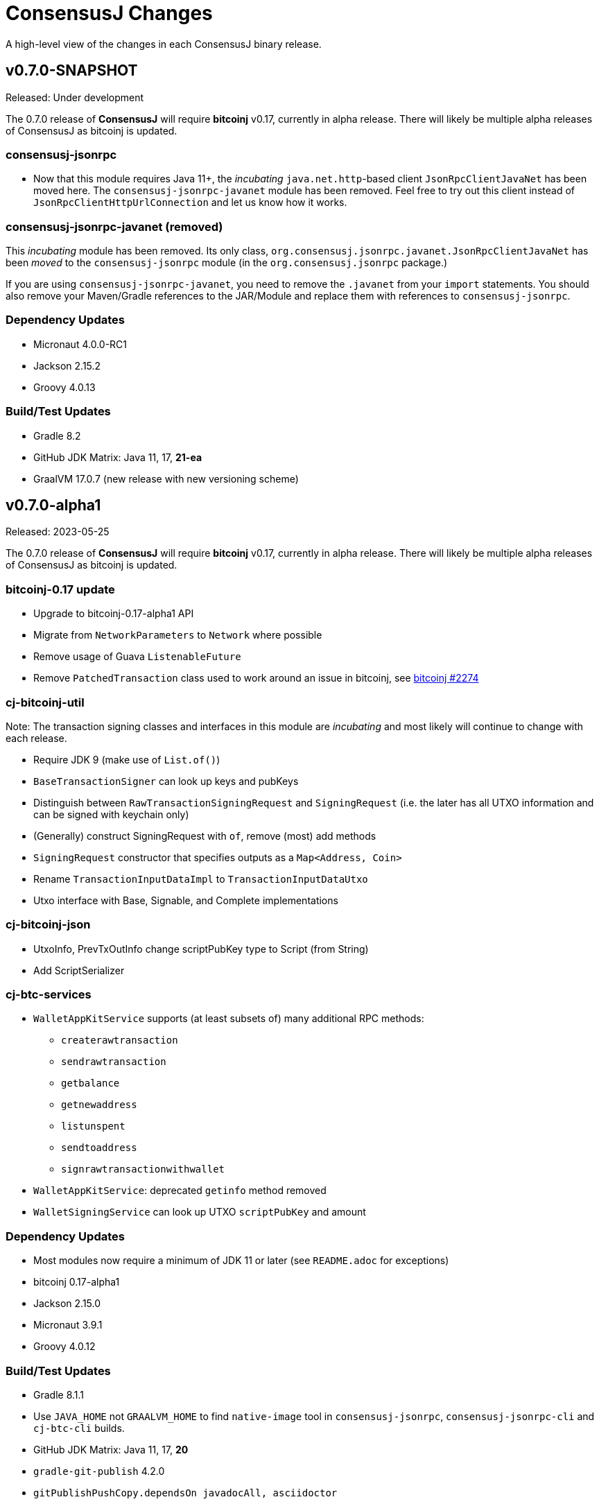 = ConsensusJ Changes
:homepage: https://github.com/ConensusJ/consensusj

A high-level view of the changes in each ConsensusJ binary release.

== v0.7.0-SNAPSHOT

Released: Under development

The 0.7.0 release of **ConsensusJ** will require **bitcoinj** v0.17, currently in alpha release. There will likely be multiple alpha releases of ConsensusJ as bitcoinj is updated.

=== consensusj-jsonrpc

* Now that this module requires Java 11+, the _incubating_ `java.net.http`-based client `JsonRpcClientJavaNet` has been moved here. The `consensusj-jsonrpc-javanet` module has been removed. Feel free to try out this client instead of `JsonRpcClientHttpUrlConnection` and let us know how it works.

=== consensusj-jsonrpc-javanet (removed)

This _incubating_ module has been removed. Its only class, `org.consensusj.jsonrpc.javanet.JsonRpcClientJavaNet` has been _moved_ to the `consensusj-jsonrpc` module (in the `org.consensusj.jsonrpc` package.)

If you are using `consensusj-jsonrpc-javanet`, you need to remove the `.javanet` from your `import` statements. You should also remove your Maven/Gradle references to the JAR/Module and replace them with references to `consensusj-jsonrpc`.


=== Dependency Updates

* Micronaut 4.0.0-RC1
* Jackson 2.15.2
* Groovy 4.0.13

=== Build/Test Updates

* Gradle 8.2
* GitHub JDK Matrix: Java 11, 17, **21-ea**
* GraalVM 17.0.7 (new release with new versioning scheme)

== v0.7.0-alpha1

Released: 2023-05-25

The 0.7.0 release of **ConsensusJ** will require **bitcoinj** v0.17, currently in alpha release. There will likely be multiple alpha releases of ConsensusJ as bitcoinj is updated.

=== bitcoinj-0.17 update

* Upgrade to bitcoinj-0.17-alpha1 API
* Migrate from `NetworkParameters` to `Network` where possible
* Remove usage of Guava `ListenableFuture`
* Remove `PatchedTransaction` class used to work around an issue in bitcoinj, see https://github.com/bitcoinj/bitcoinj/pull/2274[bitcoinj #2274]

=== cj-bitcoinj-util

Note: The transaction signing classes and interfaces in this module are _incubating_ and most likely will continue to change
with each release.

* Require JDK 9 (make use of `List.of()`)
* `BaseTransactionSigner` can look up keys and pubKeys
* Distinguish between `RawTransactionSigningRequest` and `SigningRequest` (i.e. the later has all UTXO information
and can be signed with keychain only)
* (Generally) construct SigningRequest with `of`, remove (most) add methods
* `SigningRequest` constructor that specifies outputs as a `Map<Address, Coin>`
* Rename `TransactionInputDataImpl` to `TransactionInputDataUtxo`
* Utxo interface with Base, Signable, and Complete implementations

=== cj-bitcoinj-json

* UtxoInfo, PrevTxOutInfo change scriptPubKey type to Script (from String)
* Add ScriptSerializer

=== cj-btc-services

* `WalletAppKitService` supports (at least subsets of) many additional RPC methods:
** `createrawtransaction`
** `sendrawtransaction`
** `getbalance`
** `getnewaddress`
** `listunspent`
** `sendtoaddress`
** `signrawtransactionwithwallet`
* `WalletAppKitService`: deprecated `getinfo` method removed
* `WalletSigningService` can look up UTXO `scriptPubKey` and amount

=== Dependency Updates

* Most modules now require a minimum of JDK 11 or later (see `README.adoc` for exceptions)
* bitcoinj 0.17-alpha1
* Jackson 2.15.0
* Micronaut 3.9.1
* Groovy 4.0.12

=== Build/Test Updates

* Gradle 8.1.1
* Use `JAVA_HOME` not `GRAALVM_HOME` to find `native-image` tool in `consensusj-jsonrpc`, `consensusj-jsonrpc-cli` and `cj-btc-cli` builds.
* GitHub JDK Matrix: Java 11, 17, **20**
* `gradle-git-publish` 4.2.0
* `gitPublishPushCopy.dependsOn javadocAll, asciidoctor`
* Publish source and Javadoc JARs

== v0.6.5

Released: 2023-04-04

This will likely be the last release using **bitcoinj** 0.16.x. `bitcoinj-0.17-alpha1` has https://bitcoinj.org/pre-release-notes[significant improvements], and we will begin using it on the `master` branch immediately after this release.

=== All modules

* Remove many deprecated classes and methods

=== Bug Fixes

* https://github.com/ConsensusJ/consensusj/pull/99[#99]: `BlockChainInfo`: fix case errors in `@JsonProperty` constructor annotations.

=== cj-btc-json

* https://github.com/ConsensusJ/consensusj/pull/100[#100]: Remove `ignoreUnknown` annotation on defined JSON POJOs

=== Dependency Updates

* bitcoinj 0.16.2
* Jackson 2.14.2
* RxJava 3.1.6
* Micronaut 3.8.8
* SLF4J 2.0.7
* Groovy 4.0.11

=== Build/Test Updates

* GitHub JDK Matrix: Java 11, 17, 19
* Gradle 7.6.1
* GraalVM 22.3.1
* Miscellaneous build improvements

== v0.6.4

Released: 2022-10-04

=== cj-btc-jsonrpc

* Improve `createwallet` support for Bitcoin Core v23 (descriptor wallets)
* Add support for using named wallet (not just `""`) in tests
* Add `unloadwallet` methods
* Add (incubating) BitcoinExtendedClient.withWallet() to clone a client with new wallet URL
* Add LoadWalletResult and UnloadWalletResult types
* RegTestFundingSource: Fix to make sure default wallet created is NOT a descriptor wallet
* Add Spock test CreateWalletSpec to create (and unload) wallets
* Add WalletTestUtil class for creating random wallet names
* Add "incubating" constructors that don't require a `NetworkParameters`
* `BitcoinCient`: Add overloaded `listUnspent` that takes a single address for filter
* `BitcoinCient`: use `new Context` not `getOrCreate` in `threadFactory`

* `BitcoinExtendedClient`: Add no-args constructor that reads `bitcoin.conf` for connection info
* Deprecate `BitcoinCLIClient.groovy`,
* `BlockchainSyncing` migrate from Groovy `trait` to Java `interface`
* `BlockchainDotInfoSyncing`, `BlockCypherSyncing` migrate from `trait` to `interface`
* Add `BitcoinClientAccessor.java` (replaces BitcoinClientDelegate.groovy)
* ADD `FundingSourceAccessor.java` (replaces FundingSourceDelegate.groovy)

=== cj-btc-jsonrpc-gvy

* Deprecate BitcoinClientDelegate.groovy, add Java replacement
* Deprecate FundingSourceDelegate.groovy, add Java replacement
* Deprecate Loggable
* Convert BTCTestSupport to a @CompileStatic interface (maybe move to Java later)
* Use @Delegate annotation directly in BaseRegTestSpec, BaseMainNetTestSpec
* Move `consolidateCoins` to `BaseRegTestSpec`
* Use built-in @Slf4j annotation where needed

=== cj-btc-jsonrpc-integ-test

* Use named wallet (`consensusj-regtest-wallet`) for RegTest mining and test funding

=== Dependency Updates

* Jackson 2.13.4
* Micronaut 3.7.1
* Groovy 4.0.5
* SLF4J 2.0.3

=== Build/Test Updates

* Spock 2.3-groovy-4.0
* GraalVM 22.2

== v0.6.3

Released: 2022-09-11

=== cj-btc-json

* Breaking: Use `java.time.Instant` for UNIX epoch timestamps

=== consensusj-jsonrpc

* Deprecate `AsyncSupport.failedFuture()` in favor of JDK 9 `CompletableFuture.failedFuture()`.

== v0.6.2

Released: 2022-09-01

=== cj-btc-json

* add `BitcoinTransactionInfo` for `listtransactions`
* `WalletTransactionInfo`: add `decoded` property (RawTransactionInfo)
* `RawTransactionInfo`: create inner POJO for `scriptPubKey` property
* `CoinDeserializer` allow reading from `String`
* `ZMQNotification`: migrate to record-like accessors, deprecate getters. (In the future we may do this for all "POJOs" in this module)

=== cj-btc-jsonrpc

* `BitcoinClient`: add `listTransactions()`
* `BitcoinClient`: deprecate `getNetParams()`
* `BitcoinClient`: create overload of `getTransaction` with additional nullable parameters

=== cj-btc-jsonrpc-integ-test

* Add `WalletAppKitRegTest` a pure-Java RegTest-based integration test.

=== Dependency updates

* Continue to depend on **bitcoinj** 0.16.1 but decrease usage of `org.bitcoinj.core.Context` to prepare for breaking changes in **bitcoinj** 0.17.
* SLF4J 2.0.0

=== Build/Test

* Upgrade to Gradle 7.5.1
* Add `-peerbloomfilters` option to `test-run-regtest.sh`

== v0.6.1

Released: 2022-07-26

=== Java Version consistency and upgrades

* Fixed a build issue causing `cj-btc-jsonrpc-gvy` to have Java 17 bytecode.
* Java 9 is now the default target API & bytecode for most JARs
* The following modules are still Java 8:
** `cj-bitcoinj-dsl-gvy` (**bitcoinj** Groovy DSL)
** `cj-bitcoinj-util` (**bitcoinj** add-on Utilities)
* The following modules require Java 11:
** `consensusj-jsonrpc-javanet` (uses Java 11's `java.net.http`)
* The following modules require Java 17:
** `cj-bitcoinj-dsl-js` (Uses _unbundled_ Nashorn Javascript support)
** `cj-btc-services` (Intended for server-side usage)
** CLI tools/libraries
** Server daemons


=== Build

* `options.release` is used to enforce usage of correct Java API versions in each module.

== v0.6.0

Released: 2022-07-25

=== Java Version upgrades

* JSON-RPC clients: Java 9
* JSON-RPC servers: Java 17
* CLI modules: Java 17

For details see https://github.com/ConsensusJ/consensusj#consensusj-modules[ConsensusJ Modules] in the README.

=== Java Automatic Module Name Support

* All libraries now have `Automatic-Module-Name` set in their JARs.
* Some packages were moved to (mostly) conform to the guideline of root package and module name being the same. Notably:
** `org.consensusj.bitcoin.rpc` -> `org.consensusj.bitcoin.jsonrpc`
** `org.consensusj.bitcoin.test` -> `org.consensusj.bitcoin.jsonrpc.test`
** `org.consensusj.bitcoin.rpc.groovy` -> `org.consensusj.bitcoin.jsonrpc.groovy`
** `org.consensusj.bitcoin.rpcserver` -> `org.consensusj.bitcoin.rpc.json.rpc`

=== Server-side JSON-RPC methods now return CompletableFuture

* `org.consensusj.jsonrpc.JsonRpcService.call(JsonRpcRequest)` now returns `CompletableFuture<JsonRpcResponse<RSLT>>`. This means all server implementations derived from this method were also updated.
* Corresponding changes in `consensusj-jsonrpc-daemon`, `cj-btc-json`, `cj-btc-services`, `cj-btc-daemon`.

=== consensusj-jsonrpc-cli

* Support parsing command-line arguments that are JSON strings.

=== consensusj-jsonrpc-daemon

* Add `help` command.

=== cj-btc-json

* add `help` and `stop` commands to `BitcoinJsonRpc`

=== cj-btc-services

* add `help` and `stop` commands to `WalletAppKitService`.
* JSON-RPC methods defined in `BitcoinJsonRpc` now return `CompletableFuture` (even though `WalletAppKitService` methods still operate synchronously.)

=== cj-btc-daemon

* Add GraalVM support
* Add `help` and `stop` commands

=== cj-bitcoinj-util

* Continued development of transaction signer stuff classes (incubating)
* Updated BIP43 support (incubating)

=== Removed cj-eth-jsonrpc-groovy, cj-nmc-jsonrpc-groovy

* These modules were experimental, unused (to my knowledge) and are easily constructed from the Java version with `implements DynamicRpcMethodFallback`.

=== Dependency Updates

* Jackson 2.13.3
* RxJava 3.1.5
* Reactive Streams 1.0.4
* Micronaut 3.4.4
* Groovy 4.0.4

=== Build/Test Updates

* GraalVM 22.1.0
* Gradle 7.5
* Spock 2.2-M3-groovy-4.0

=== Contributors

https://github.com/theborakompanioni[@theborakompanioni] - https://github.com/ConsensusJ/consensusj/pull/82[PR #82]: Fix README links.

== v0.5.14

Released: 2022-03-12

=== cj-bitcoinj-util

* Add `HDKeychainSigner`, `BipStandardDeterministicKeychain`, tests.

** `SigningRequest` is essentially an immutable, unsigned transaction
** `HDKeychainSigner` is an HD keychain that can sign a `SigningRequest`
** `BipStandardDeterministicKeyChain` is an HD keychain that supports BIP 44, BIP 84, etc.
** `KeychainRoundTripStepwiseSpec` is a functional test that tests all the above

=== cj-bitcoinj-dsl-groovy

* Add ECKey.fromWIF() as a Groovy extension

=== cj-btc-jsonrpc

* Add BitCore/Omni `getAddressUtxos()`/`getaddressutxos` method (requires address indexing)

=== cj-btc-json

* Add BitCore/Omni `AddressUtxoResult` and `AddressUtxoInfo` POJOs
* AddressDeserializer: Include the invalid address in InvalidFormatException message
* RpcClientModule: add constructor with strictAddressParsing boolean

=== Dependency Updates

* bitcoinj 0.16.1
* Jackson 2.13.1
* RxJava 3.1.3
* Micronaut 3.3.4
* Groovy 3.0.10
* SLF4J 1.7.36

=== Build/Test Updates

* Gradle 7.4.1

== v0.5.13

Released: 2021-11-16

=== consensusj-jsonrpc

* Reduce (default) logging of RPC status errors to "debug" level (these errors should be logged
  or handled at the higher-level and for some use cases are very common)

=== consensusj-jsonrpc-cli

* Use TextNode.asText() to properly process JSON strings (improves format of output for `help` and other commands that return a JSON string)

=== cj-btc-json

* Add BitCore/Omni `AddressBalanceInfo` and `AddressRequest` POJOs
* Add `MethodHelpEntry` POJO
* Deprecate `org.consensusj.bitcoin.rpc.bitcoind.AppDirectory` (use `org.bitcoinj.utils.AppDataDirectory` instead

=== cj-btc-jsonrpc

* Add BitCore/Omni `getbalanceinfo` method (requires address indexing)
* Add isAddressIndexEnabled method
* Add methods for parsing `help` results

=== Dependency Updates

* bitcoinj 0.16

== v0.5.12

Released: 2021-11-11

=== Overview

This release allows https://github.com/ConsensusJ/btcproxy[btcproxy] to use `org.consensusj.bitcoin.rx.jsonrpc.RxBitcoinClient` instead of its own implementation.

=== consensusj-analytics

* Fix incorrect usage of JDK 9+ APIs
* Use `Publisher` (rather than `Observable`) for result of `richListUpdates`

=== consensusj-rx-jsonrpc

* Add `RxJsonRpcClient::defer` method for making deferred calls to `CompletableFuture` async methods

=== consensusj-rx-zeromq

* Rename `ZmqTopicPublisher` to `RxZmqContext` (a context has multiple publishers)
* Rename `ZmqFlowable` to `ZMsgSocketFlowable`

=== cj-btc-json

* Rename `ChainTip::getActiveChainTip` method to `ChainTip::findActiveChainTip`
* Add `ChainTip::findActiveChainTipOrElseThrow` method
* Add `ChainTip::ofActive` for constructing from active height and hash

=== cj-btc-rx-jsonrpc

* `RxBitcoinClient`: extend `BitcoinExtendedClient`
* `RxBitcoinClient`: add constructor that takes `SSLSocketFactory`
* `RxBitcoinClient`: Pull up methods from `RxBitcoinZmqService`
* `RxBitcoinZmq*Service` constructors now take `RxBitcoinClient`
* Replace usage of RxJava 3 internal class (`ObservableInterval`)
* Improved propagation of errors and completions to clients
* Add TxOutSetService (contains `Publisher` for `TxOutSetInfo`)

=== Build/Test Updates

* Require JDK 11+ for build (JDK 17+ for `cj-bitcoinj-dsl-js`)
* Gradle 7.3

== v0.5.11

Released: 2021-11-04

=== consensusj-jsonrpc

* `RpcClient` renamed to `JsonRpcClientHttpUrlConnection`
* Removed deprecated `DynamicRPCMethodSupport` interface (replacement is `JsonRpcClient`)
* Use `java.util.Base64` for JSON-RPC auth encoding (requires Android 8.0 or later)

=== New module: consensusj-jsonrpc-javanet (incubating)

* uses `java.net.http.HttpClient`
* Currently implements synchronous `AbstractRpcClient` API
* Incubating (e.g. mostly untested)

=== consensusj-jsonrpc-cli

* Add `Automatic-Module-Name` header to the JAR.

=== consensusj-analytics

* Make JAR compatible with JDK 8 (was JDK 11)

=== cj-btc-json

* Add `ChainTip::getActiveChainTip` method

=== cj-btc-rx-jsonrpc

* Fix hardcoded `MainNetParams` in `RxBitcoinZmqBinaryService`

=== Dependency Updates

* bitcoinj 0.16-rc1

=== Build/Test Updates

* Update GitLab CI to use `openjdk-17-jdk`
* Remove TravisCI build


== v0.5.10

Released: 2021-11-01

=== Breaking Changes

* `org.consensusj.bitcoin.json` and `org.consensusj.bitcoin.jsonrpc` are now automatic modules
* Remaining `com.msgilligan` packages are now in `org.consensusj`
* Rx-related refactoring: `cj-btc-zeromq` -> `consensusj-rx-jsonrpc` and `cj-btc-rx-jsonrpc`

=== New JAR: cj-btc-rx-jsonrpc (was cj-btc-zeromq)

* `cj-btc-zeromq` renamed to  `cj-btc-rx-jsonrpc`
* `RxJsonRpcClient` moved to `consensusj-rx-jsonrpc`/`org.consensusj.rx.jsonrpc.RxJsonRpcClient`
* Package `org.consensusj.bitcoin.rx.jsonrpc`: Reactive Bitcoin JSON-RPC client
** `RxBitcoinClient` class (replaces `RxBitcoinJsonRpcClient` interface) (TODO: should also be interface?)
** `RxJsonChainTipClient`
** `ChainTipService` interface
** `PollingChainTipService`
** `PollingChainTipServiceImpl`
* Package `org.consensusj.bitcoin.rx.zeromq`: Reactive ZeroMQ Bitcoin message handling
** Refactored classes from `org.consensusj.bitcoin.zeromq`

=== New JAR: consensusj-rx-jsonrpc

* Contains `RxJsonRpcClient`, so it can be available with fewer transitive dependencies.

=== cj-bitcoinj-dsl-js

* Now uses standalone Nashorn
* `ScriptRunner` and `Demo` can now run Javascript from a file
* Requires JDK 17

=== Dependency Updates

* bitcoinj 0.16-beta2
* No longer depend directly on Guava, use transitive dependency from bitcoinj
* JavaMoney API 1.1 (non-backport, modular version)
* JavaMoney Moneta 1.4.2 (non-backport, modular version)
* Jackson 2.13.0
* Jakarta Inject API 2.0.1
* Jakarta Annotation API 2.0.0 (in `cj-btc-services`, upgraded from `javax.annotation-api`)
* RxJava 3.1.2
* Groovy 3.0.9
* Micronaut 3.1.1


=== Build/Test Updates

* Gradle 7.2
* Asciidoctor Gradle Plugin 3.3.2
* 'GitHub Actions: Use **Temurin** (JDK 11 & 17)
* 'GitHub Actions: Use **GraalVM** 21.3.0 (JDK 11 & 17)
* 'GitHub Actions: Upgrade to `setup-java@v2.2.0` action
* 'GitHub Actions: Upgrade to `setup-graalvm@4.0` action
* Use Omni Core 0.11.0 in RegTest CI

== v0.5.9

Released: 2021-08-03

=== JSON-RPC

* Add support in RpcClient and subclasses for adding to or replacing the default (Java) trust
store used for validating certificates on JSON-RP servers. Support is added via new constructors that take an SSLSocketFactory. See the public static methods on the class `CompositeTrustManager` that can be used to create
SSLSocketFactories (factory factories cough.)

=== jsonrpc tool (consensusj-jsonrpc-cli)

* Add support for additional/alternative trust stores with the `--add-truststore <keystore>` and `--alt-truststore <keystore>` command-line options.


=== Dependency Updates

* RxJava 3.0.13
* Jackson 2.12.4
* SLF4J 1.7.32
* Micronaut 2.5.11

=== Build/Test Updates

* Fix, re-enable, and improve `WalletSendSpec` integration test
* Spock 2.0-groovy-3.0 (released version)

== v0.5.8

Released: 2021.05.11

=== JSON-RPC

* Change default path for clients and servers from `/jsonrpc` to `/` (to match `bitcoind` and to be compatible with the `bitcoin-cli` command-line tool)

=== Dependency Updates

* bitcoinj 0.5.10
* RxJava 3.0.12
* Micronaut 2.5.1
* Groovy 3.0.8

=== Build/Test Updates

* Update RegTest to use Omni Core 0.10.0 (Bitcoin Core 20.x)
* Gradle 7.0.1
* Publish JARs to Gitlab using `maven-publish` plugin
* Remove Bintray plugin
* Remove `maven’ plugin, use ‘maven-publish’ only
* Update GraalVM build to GraalVM 21.1.0.r11
* Upgrade to Asciidoctor 3.2.0 plugin
* Update javadoc Jackson links to 2.12
* Temporarily remove Javadoc JDK links (and mark with TODO)

== v0.5.7

Released: 2021.03.16

=== cj-btc-json (Bitcoin JSON types)

* Make `AddressInfo` `labels` property a `List<Object>` so it can accept both the Bitcoin Core 0.19 (`List<Label>`) and 0.20 formats (`List<String>`).

=== cj-btc-jsonrpc

* Add RegTest support for Bitcoin Core 0.21 by creating default wallet (`""`) if it doesn't exist.
* Add basic `listWallets()` and `createWallet()` RPC methods.

=== cj-btc-zeromq

* Fix issues when connecting to an uninitialized or syncing `bitcoind`
** Find `"active"` ChainTip, not 0th ChainTip
** Call `waitForServer(120)` when connecting
* Better handling/logging of `onError` in a few places

=== consensusj-json-rpc-daemon cj-btc-daemon

* Remove last usages of `javax.inject.Singleton` by temporarily disabling incremental annotation processing.  (We can re-enable when Micronaut 2.4.1 is released.)

== v0.5.6

Released: 2021.03.10

=== Upgrade a few more modules to JDK 11

* `consensusj-jsonrpc-daemon`
* `cj-btc-daemon` (also renamed from `cj-btc-daemon-mn`)
* `cj-btc-services`
* CLI tools

=== Remove Deprecated Server App Modules

* Remove `bitcoinj-daemon' (SpringBoot-based Bitcoin JSON-RPC Server)
* Remove `bitcoinj-peerserver' (SpringBoot-based Bitcoin JSON-RPC Server & WebSocket/STOMP server)
* Remove `bitcoinj-proxy` (Ratpack-based Bitcoin JSON-RPC Proxy)
* Remove `cj-nmc-daemon` (Ratpack-based Namecoin JSON-RPC Server)

=== Bitcoin JSON-RPC

* Use `ThreadPool` for `.provideAsync`
* Upgrade to JSON-RPC 2.0 (send `"2.0"` in requests)
* Update `listUnspent` and `UnspentOutput`
* Remove some deprecated and obsolete methods
* Refactor and make `RegTestFundingSource` much more robust

=== CLI tools

* Are now JDK11-based

=== jsonrpc tool (consensusj-jsonrpc-cli)

* default to using `jsonrpc` version 2.0
* -V1 option for using `jsonrpc` version 1.0
* finish implementing `-response` option
* print error message and "usage" when unrecognized command-line option(s) are given

=== Rx/ZeroMQ modules

* Refactoring and improvements for (Micronaut-based) `btcproxyd` (separate repo)

=== Dependency Updates

* Jackson 2.12.2
* javax.inject to jakarta-inject 2.0.0
* Micronaut 2.4.0

== v0.5.5

Released: 2021.02.26

=== Artifact Renames

* bitcoinj-json      -> cj-btc-json
* bitcoinj-rpcclient -> cj-btc-jsonrpc-integ-test
* bitcoinj-dsl       -> cj-bitcoinj-dsl-gvy
* bitcoinj-spock     -> cj-bitcoinj-spock
* bitcoinj-dsljs     —> cj-bitcoinj-dsl-js

=== Reactive (RxJava) bitcoinj and Bitcoin ZeroMQ support (Experimental)

* New `cj-btc-rx` module with RxJava interfaces for receiving Block and Transaction updates
* New `cj-btc-zeromq` module for receiving Block and Transaction updates via ZeroMQ
* New `cj-btc-rx-peergroup` module for receiving Transactions (not Blocks currently) via RxJava
* New `cj-bitcoinj-util` module with utility to compute block height from raw Block data
* New `consensusj-rx-zeromq` module with generic RxJava ZeroMQ PubSub client

=== New consensusj-analytics module

* Support for dynamic rich list generation (used by **OmniJ**)

=== Json-RPC CLI tools

* New `JsonRpcClient` interface
* Deprecate `DynamicRpcMethodSupport` (use `JsonRpcClient` instead)
* Output is now in JSON format
* miscellaneous improvements

=== Bitcoin JSON-RPC

* Add `gettxoutsetinfo` RPC (`BitcoinClient::getTxOutSetInfo`) and `TxOutSetInfo` type

=== bitcoinj-json

* `AddressDeserializer` and `AddressKeyDeserializer` have no-arg constructors that will allow deserialization for multiple networks (eg. mainnet, testnet, etc)

=== Bitcoin RegTest Functional Testing

* Make RegTests compatible with Bitcoin Core 0.20.1
* some `WalletSendSpec` fixes for bitcoinj testing but also `@Ignore` `WalletSendSpec` (for now)

=== Dependency Updates

* bitcoinj 0.15.9
* Jackson 2.12.1
* RxJava 3.0.10
* Micronaut 2.3.1
* Groovy 3.0.7

=== Build

* Official build now uses JDK 11 - 'GitHub Actions and Travis CI updated accordingly
* TravisCI -- add `build` target (which was surprisingly missing)
* Add `buildDeprecatedModules` in `settings.gradle`, set to `"true"` for now (see https://github.com/ConsensusJ/consensusj/issues/69[Issue 69])
* Asciidoclet is temporarily disabled (sadly)
* Gradle 6.8.2
* Update Micronaut daemon build scripts to latest Micronaut Gradle Plugin, etc.
* Add 'GitHub Actions "Gradle Build": `gradle.yml`
* Add 'GitHub Actions "GraalVM Build": `graalvm.yml`
* Add 'GitHub Actions "Bitcoin Core RegTest": `regtest.yml`
* Only build `cj-bitcoinj-dsl-js` if JDK < 15
* Spock 2.0-M4-groovy-3.0

== v0.5.4

Released: 2020.07.03

=== All Modules

* Built with JDK 9, otherwise the same as v0.5.3.


== v0.5.3

Released: 2020.07.03

=== Known Issues

* Built with JDK 8, does not include all modules, v0.5.4 is recommended.

=== cj-btc-jsonrpc

* Deprecate `sendRawTransaction(Transaction tx, Boolean allowHighFees)`
* Replace with `sendRawTransaction(Transaction tx, Coin maxFeeRate)`
(available in Bitcoin Core 0.19 and later)
* Create temporary `checkForLegacyBitcoinCore()` method in RegTestFundingSource
* Remove deprecated `generate()` methods in `BitcoinExtendedClient`
* Related and semi-related code cleanup in `BitcoinClient`, `BitcoinExtendedClient`,
and `BitcoinExtendedClientSpec`

=== cj-btc-services

* Add `getnetworkinfo()` implementation

=== cj-btc-daemon-mn

* Add proof-of-concept, partial Bitcoin Core REST API at "/rest" path.

=== bitcoinj-json

* Deprecate `getinfo` method in `BitcoinJsonRpc` (server-side definition)
* Add `getnetworkinfo` method in `BitcoinJsonRpc`
* 

=== bitcoinj-rpcclient

* Test updates for `sendRawTransaction(Transaction tx, Coin maxFeeRate)`
* Disable P2P-mode rpc.tx RegTests for now (due to intermittent Travis failures)
* Miscellaneous test improvements
* Restore to correct operation some `@Ignored` tests

== v0.5.2

Released: 2020.06.30

=== cj-btc-jsonrpc

* Deprecate `signRawTransaction()`
* Add `signRawTransactionWithWallet()` to replace `signRawTransaction()`

=== bitcoinj-json

* Add missing `@JsonCreator` to `GetBlockInfo.Sha256HashList`

=== All Modules

* Gradle build `test { useJUnitPlatform() }` set in multiple places to re-enable Spock 2.0 tests

== v0.5.1

Released: 2020.06.28

=== bitcoinj-json

* Add more (partially implemented) Blockchain RPCs to `BitcoinJsonRpc` interface
** `getbestblockhash`
** `getblock`
** `getblockhash`
** `getblockheader`
** `getblockchaininfo`

=== cj-btc-cli

* Upgrade to Java 9
* Code cleanup
* Implement `ToolProvider` interface
* Inherit improved default parameter parsing from `consensusj-jsonrpc-cli`
* Fix and improve Graal native-image build of `cj-bitcoin-cli`

=== cj-btc-daemon

* More (partially implemented) Blockchain RPCs via `WalletAppKitService` (see cj-btc-services, bitcoinj-json)
* Improve Json RPC error handling
* Fix native-image support
* Upgrade to Micronaut 1.3.6

=== cj-btc-jsonrpc

* Add `generateToAddress` RPC (Added in Bitcoin Core 0.13.0)
* Deprecated `generate` RPC (Deprecated in Bitcoin Core 0.18.0)
* Remove `BitcoinClient.generateBlock()` and `BitcoinClient.generateBlocks()` RPC methods (unused by OmniJ)
* Add `BitcoinExtendedClient.generateBlocks()` to help OmniJ transition to `generateToAddress`
* Properly handle slightly different "Connection refused" message returned by newer JVMs while waiting for server
* Fix and improve Graal native-image build of MathTool sample

=== cj-btc-services

* Partially implement some Blockchain RPCs in `WalletAppKitService`
** `getbestblockhash`
** `getblock`
** `getblockhash`
** `getblockheader`
** `getblockchaininfo`

=== consensusj-currency

* Upgrade to Moneta BP 1.4

=== consensusj-exchange

* BaseXChangeExchangeRateProvider is now concrete and use of `DynamicXChangeRateProvider` is highly discourage (both are still deprecated)
* Implement Reactive exchange client using RxJava
* RxJava 3.0.4
* Upgrade to XChange 4.4.2
* Upgrade to Moneta BP 1.4

=== consensusj-jsonrpc

* `AbstractRpcClient` set `FAIL_ON_UNKNOWN_PROPERTIES` to `false` by default

=== consensusj-jsonrpc-cli

* Improved Parsing/conversion of params (works well enough for many commands)
* Upgrade to Java 9
* Is now a Java Module
* Code cleanup
* Implement `ToolProvider` interface
* Fix and improve Graal native-image build of `jsonrpc` tool.

=== consensusj-jsonrpc-daemon

* Improve native-image support
* Upgrade to Micronaut 1.3.6

=== All Modules

* Gradle build improvements
** Use `java-library` plugin for most modules (and `api` dependencies)
** Get Graal native-image builds working again
** CI configuration improvements
** Fix Bitcoin Core regTest integration tests
** Run regTest integration tests on TravisCI
* Update to bitcoinj 0.15.7
** (Guava to 28.2-android)
* Update to Jackson 2.10.3
* Update to Gradle 6.5
* Update to JUnit 4.13
* Update to Groovy 3.0.4
* Update to Spock 2.0-M3-groovy-3.0
* Update to Gradle git-publish plugin 2.1.3

=== Known Issue

* The three Spring Boot based projects: `bitcoinj-daemon`, `bitcoinj-peerserver`, and `cj-nmc-daemon` were not pushed to Bintray as part of the release process due to a Gradle plugin configuration issue.


== v0.5.0

Released: 2020.03.06

=== cj-btc-jsonrpc

* Change `RPCPORT_REGTEST` to `18443` to reflect change *Bitcoin Core* 0.16.0 and later

=== consensusj-currency

* New artifact: currency classes that were previously in bitcoinj-money
* Automatic Module Name `org.consensusj.currency` for Java Platform Module System
* Classes are now in `org.consensusj.currency` package
* Upgrade to JavaMoney moneta-bp 1.3

=== consensusj-exchange

* New artifact: exchange classes that were previously in bitcoinj-money
* Automatic Module Name `org.consensusj.exchange` for Java Platform Module System
* Classes are now in `org.consensusj.exchange` package
* Upgrade to JavaMoney moneta-bp 1.3
* Upgrade to XChange 4.4.1
* Remove deprecated `BaseXChangeExchangeRateProvider` subclasses (in favor of `DynamicXChangeRateProvider`)
* `DynamicXChangeRateProvider` now handles exchange-specific currency codes (e.g. `XBT`)

=== bitcoinj-money

* Refactored into consensusj-currency and consensusj-exchange

=== bitcoinj-proxy

* Upgrade Ratpack to 1.7.6

=== All Modules

* Set Gradle flags for reproducible JAR builds
* Update to bitcoinj 0.15.6
* Update to SLF4J 1.7.30 (has `Automatic-Module-Name` in `MANIFEST.MF`)
* Update to Groovy 2.5.9
* Other build improvements

== v0.4.0

Released: 2019.03.26

*bitcoinj* 0.15.1 and JDK 8+ everywhere!

=== Breaking Changes

Release 0.4.0 upgrades to https://bitcoinj.org[*bitcoinj*] 0.15.1 for all modules with *bitcoinj* dependencies. *bitcoinj* 0.15.x adds support for Segregated Witness and contains https://bitcoinj.org/release-notes#version-015[breaking changes].

Release 0.4.0 is also the first release where all modules requires JDK 8 or later.

Some classes and modules have moved to different Java packages.

=== consensusj-decentralized-id

*New, experimental module:* https://w3c-ccg.github.io/did-spec/[Decentralized Identifiers (DIDs)], and specifically https://w3c-ccg.github.io/didm-btcr/[BTCR DID Method] support.

=== consensusj-jsonrpc

* Add proof-of-concept (https://www.graalvm.org[GraalVM]/SubstrateVM-compatible) JSON-RPC Server (Service Layer) support

=== consensusj-jsonrpc-cli

*New module:* a general-purpose (no Bitcoin or cryptocurrency dependencies or specialization) JSON-RPC command-line client with request and response logging. Can be compiled to a native command-line tool using the GraalVM https://www.graalvm.org/docs/reference-manual/aot-compilation/[native-image] tool.

=== consensusj-jsonrpc-daemon

*New module:* https://micronaut.io[Micronaut]-based (and GraalVM/SubstrateVM-compatible) JSON-RPC sample ("echo") server.

=== cj-btc-daemon-mn

*New module:* https://micronaut.io[Micronaut]-based proof-of-concept Bitcoin JSON-RPC server. This will probably replace the Spring-based `bitcoinj-daemon` going forward because it is faster and smaller. It also offers the possibility of GraalVM native-compilation if we can massage **bitcoinj** itself to work when statically compiled.

=== cj-btc-services (was bitcoinj-server)

* Add `WalletAppKitService` (see https://github.com/ConsensusJ/consensusj/issues/42[Issue #42])
* Remove Spring dependency
* Move `Peer*Service` to `PeerStompService` to `bitcoinj-peerserver` module (since it needs Spring to compile)

=== bitcoinj-money

* Upgrade to XChange 4.3.12
* Add integration test for CoinbasePro Exchange
* Deprecate Bitfinex, Coinbase, and ItBit exchange providers in favor of `DynamicXChangeRateProvider`
* Add convenience constructors to `DynamicXChangeRateProvider` and `BaseXChangeExchangeRateProvider`


=== bitcoinj-deamon

* Use `WalletAppKitService` instead of `PeerGroupService` (see https://github.com/ConsensusJ/consensusj/issues/42[Issue #42])

=== cj-nmc-deamon

* Use `WalletAppKitService` instead of `PeerGroupService` (see https://github.com/ConsensusJ/consensusj/issues/42[Issue #42])

=== All Modules

* All modules now require JDK8 or later.
* Update to bitcoinj 0.15.1
* Update to SLF4J 1.7.26
* Update to Jackson 2.9.8
* Update to Groovy 2.5.6
* Update to Spock 1.3

== v0.3.1

Released: 2018.10.24

=== cj-btc-jsonrpc

* Add getters for `stdTxFee`, `stdRelayTxFee`, `defaultMaxConf` to `BitcoinExtendedClient`

=== cj-btc-jsonrpc-gvy

* Remove `stdTxFee`, `stdRelayTxFee`, `defaultMaxConf` from `BTCTestSupport` trait (now uses the getters in `BitcoinExtendedClient` via `BitcoinClientDelegate`)


=== All Modules

* Use Gradle java-library plugin to build Java libraries (but not yet for Groovy libraries)
* Update to Groovy 2.5.3
* Update to Gradle 4.10.2
* Update to Spock 1.2
* Update to Jackson 2.9.6
* Update to Spring Boot 2.0.4
* Added GitLab CI build support

== v0.3.0

Released: 2018.07.31

=== Breaking Changes

* All classes with `RPC` in name now use `Rpc`
* Low-level RPC send method is now `sendRequestForResponse()`
* `JsonRpcResponse` is now immutable
* Make order of constructor args consistent in JsonRpcRequest
* Rename Dynamic RPC Methods support classes
** `UntypedRPCClient` -> `DynamicRpcMethodSupport`
** `DynamicRPCFallback` -> `DynamicRpcMethodFallback`

=== bitcoinj-json

* use `long` for `nonce` in `BlockInfo` (fixes https://github.com/ConsensusJ/consensusj/issues/44[#44])

=== *bitcoinj-money*

* Switch back to `org.javamoney:moneta-bp` ("backport version") for Android support

=== *bitcoinj-peerserver*

* Upgrade AngularJS, Bootstrap, etc. to latest WebJars

=== cj-btc-cli

* module/filename changed from `bitcoinj-cli`
* Fixes for JSON-RPC parameter type on `generate`/`setgenerate` and `getblockhash`

=== cj-btc-jsonrpc

* module/filename changed from `cjbtc-jsonrpc`

=== cj-btc-jsonrpc-gvy

* module/filename changed from `cjbtc-jsonrpc-gvy`
* Now requires Java 8

=== New Modules

cj-btc-cli-kt::
 * Experimental Kotlin version of `cj-btc-cli`

cj-eth-jsonrpc::
 * Proof-of-concept Ethereum JSON-RPC client

cj-eth-jsonrpc-gvy::
 * Groovy (Dynamic RPC methods) Ethereum JSON-RPC client

cj-nmc-daemon::
 * New Namecoin daemon module created by Jeremy Rand
 * Currently a work-in-progress

cj-nmc-jsonrpc::
 * Proof-of-concept Namecoin JSON-RPC client

cj-nmc-jsonrpc-gvy::
 * Groovy (Dynamic RPC methods) Namecoin JSON-RPC client

=== All Modules

* Fixes for RegTest integration tests
* Namecoin classes moved to `org.consensusj.namecoin`
* Ethereum classes moved to `org.consensusj.ethereum`
* Upgrade Groovy to 2.5.1
* Upgrade to Spring Boot 2.0.3
* Upgrade to Gradle 4.9
* Upgrade Bintray plugin to 1.8.4
* Upgrade to Asciidoclet 1.5.6 (release version)

== v0.2.9

Released: 2018.07.10

=== New Modules

These new modules were all extracted from the existing `bitcoinj-rpcclient` module.

consensusj-jsonrpc::
 * Java JSON-RPC client with no bitcoinj dependency
 * `Automatic-Module-Name: org.consensusj.jsonrpc`

consensusj-jsonrpc-gvy::
 * Groovy-enhanced JSON-RPC client with dynamic method support
 * `Automatic-Module-Name: org.consensusj.jsonrpc.groovy`

cjbtc-jsonrpc::
 * Java Bitcoin JSON-RPC client
 * Needs more refactoring before it can get an Automatic-Module-Name

cjbtc-jsonrpc-gvy::
 * Groovy-enhanced Bitcoin JSON-RPC with dynamic method support and integration test support classes
 * Needs more refactoring before it can get an Automatic-Module-Name

=== bitcoinj-rpcclient

* Most code factored out into new modules
* Still contains Ethereum and Namecoin JSON-RPC clients (but those will be factored into new modules in a future release)
* Still contains Bitcoin integration tests

=== bitcoinj-cli

* Removed all Groovy code from compile source set (but not test) and removed Groovy transitive dependency.


=== *All submodules*

* Upgrade to Gradle 4.8.1
* AsciidoctorJ 1.5.6, Asciidoclet 1.5.6-SNAPSHOT
* Create `doc/puml` directory so asciidoclet can pull PlantUML from it _and_ IntelliJ can preview it properly.


== v0.2.8

Released: 2018.07.03

=== *bitcoinj-rpcclient*

* Fix Jackson type-conversion bug in `AbstractRPCClient#send`

== v0.2.7

Released: 2018.07.03

=== *bitcoinj-rpcclient*

* BREAKING: Move `jsonrpc` subpackage from `com.msgilligan` to `org.consensusj`
* Gracefully handle error case in `RPCClient` where `errorStream` is null
* Update Ethereum clients to work with https://infura.io[Infura]
* Fix Issue #24: RPCClient doesn't work with long username / password)

=== *bitcoinj-cli*

* BREAKING: Upgrade to Java 8
* Rename command-line tool to cj-bitcoin-cli
* Add Graal native-image build of cj-bitcoin-cli
* cj-bitcoin-cli now reads `bitcoin.conf` for settings

=== *bitcoinj-money*

* BREAKING: Upgrade to Java 8
* Upgrade to XChange 4.3.8  
* Upgrade to `org.javamoney:moneta` (JavaMoney) 1.2.1 from `moneta-bp`

=== *bitcoinj-proxy*

* BREAKING: Move `proxy` package form `com.msgilligan.bitcoin` to `org.consensusj`
* Add functional test of `ProxyMain`
* Upgrade to Ratpack 1.5.4

=== *bitcoinj-spock*

* Add signature-checking to `TransactionSpec`
* BREAKING: Upgrade to Java 8

=== *All submodules*

* Travis CI test builds on `oraclejdk9` and `openjdk8`
* Upgrade to bitcoinj 0.14.7
* Upgrade to Jackson 2.9.5
* Upgrade to Groovy 2.5.0
* Upgrade to Spring Boot 2.0.1.RELEASE
* Upgrade to Gradle 4.7
* Upgrade to newer Asciidoctor components
* Centralize Asciidoctor component versioning in variables
* Upgrade to Asciidoclet 1.5.5-SNAPSHOT for Java 9+ Javadoc

== v0.2.6

Released: 2017.10.16

==== *bitcoinj-rpcclient*

* Simplify `UntypedRPCClient` interface (subclasses of `AbstractRPCClient` not affected)
* Improve JavaDoc

==== *bitcoinj-cli*

* Add `org.slf4j:slf4j-simple` as a runtime dependency.

==== *bitcoinj-money*

* Upgrade to XChange 4.2.3

==== *bitcoinj-proxy*

* Upgrade to Ratpack 1.5.0
* Add `org.slf4j:slf4j-simple` as a runtime dependency.

==== *All submodules*

* Upgrade to bitcoinj 0.14.5
* Upgrade to Groovy 2.5.0-beta-2

== v0.2.5

Released: 2017.08.09

==== *bitcoinj-rpcclient*

* JSONRPCExtension now extends IOException
* BitcoinClient handles thread interruption in waitFor* methods

==== *bitcoinj-money*

* Upgrade to XChange 4.2.1
* Removed compile-time and transitive dependencies on specific XChange implementations


== v0.2.4

Released: 2017.07.16

==== *bitcoinj-rpcclient*

* Fix: Look for `bitcoin.conf` in `~/.bitcoin` on Linux (lower-case 'b')
* Improved error-handling and concurrency
* Partial support for JSON-RPC 2.0 (tested with Parity)
* Preliminary support for Ethereum/Parity JSON-RPC
* Update Ethereum calls for Parity and add a few methods
* Core JSON-RPC implementation moved from `bitcoinj.rpc` to `jsonrpc` subpackage.

==== *bitcoinj-money*

* Improve concurrency and error-handling in `BaseXChangeExchangeRateProvider`

==== *bitcoinj-daemon* and *bitcoinj-peerserver*

 * Upgrade Spring Boot to 1.5.4

==== *bitcoinj-proxy*

 * Move core JSON-RPC classes to `com.msgilligan.jsonrpc.ratpack`

==== *All submodules*

 * Upgrade Groovy to 2.5.0-beta-1
 * Use Groovy invokedynamic ("indy") jars and compiler flag
 * Upgrade several Gradle build plugins

=== Breaking and potentially breaking changes

 * Core JSON-RPC implementation moved from `bitcoinj.rpc` to `jsonrpc` subpackage.

== v0.2.3

Released: 2017.05.22

==== *All submodules*

* Fix error when Gradle `bintrayUpload` task run on root project
* Upgrade Groovy to 2.4.11
* Upgrade Gradle to 3.5

==== *bitcoinj-money*

* Add Coinbase `ExchangeRateProvider`
* Upgrade to XChange 4.2.0

==== *bitcoinj-json*

* Add `AddressKeyDeserializer` for deserializing to `Map<Address, Object>`

== v0.2.2

Released: 2017.04.26

==== *All submodules*

* Update README.adoc
* Assorted code, build, JavaDoc improvements
* `build.gradle` reads `JDK7_HOME` environment variable to compile Java 7 modules with correct classpath
* Upgrade bitcoinj to 0.14.4
* Upgrade jackson-core and jackson-databind to 2.8.7 (in modules that use Jackson)
* Upgrade Groovy to 2.4.10
* Upgrade Spock to 1.1-rc-4
* Upgrade SLF4J to 1.7.25


==== *bitcoinj-rpcclient*

* New RPC methods: `addnode`, `getaddednodeinfo`
* Deprecate `BitcoinClient#generateBlock`
* Disable hack enabling self-signed SSL RPC servers

==== *bitcoinj-json*

* Add `ECKey` serializer (does *not* serialize private key)
* Fix incorrectly named JSON properties in `BlockChainInfo` POJO
* Fix deprecation warnings in serializers/deserializers

==== *bitcoinj-money*

* Upgrade to Moneta BP 1.1 (Java 7 Backport of JavaMoney Reference Implementation)
* Upgrade to XChange 4.1.0

==== *bitcoinj-proxy*

* Significant code cleanup, simplification, and modularization
* Create Guice module and use for registry
* Use Guice injection in handlers
* Use Guice and Retrofit to create a Retrofit-based Ratpack async JSON-RPC client
* Upgrade Ratpack to 1.5.0-rc-1
* Upgrade Gradle Shadow Plugin to 1.2.4

== v0.2.1

Released: 2016.11.06

=== Features/Changes

* `rpcclient`: Include Base64.java (from Android) and use it for Android support

== v0.2.0

Released: 2016.10.24

=== Breaking and potentially breaking changes

* Bitcoin RPC clients require Bitcoin Core 0.10.4 (or Omni Core 0.0.11.1) or later
* Migrate to using `generate` to generate blocks in regtest (with fallback for earlier versions)
* Start migration away from getinfo to getblockchaininfo, getnetworkinfo
* Many dependency version bumps, notably Jackson 2.8.1 and Spring Boot 1.4.0
* Add proof-of-concept Ratpack-based JSON-RPC proxy server in bitcoinj-proxy
* Handle new JSON properties that show up in responses on bitcoind 0.13+
* Be generally more forgiving of new JSON properties in JSON-RPC responses
* Add tests for creating/sending standalone bitcoinj Transactions
* Add integration tests for OP_RETURN and Bare Multisig transactions via P2P and RPC
* Make RPCConfig a Jackson POJO (for use in configuration files)
* Move more test fixture methods from Spock base classes to Groovy traits

== v0.1.3

Released: 2016.08.22

=== Features/Changes

* In `BaseXChangeExchangeRateProvider` correctly handle exchanges that don't provide a timestamp (e.g. Poloniex)
* Proof-of-concept Ethereum RPC client
* Add basic Spock test for `OP_RETURN`
* Fix and un-ignore `TransactionSpec."Can create and serialize a transaction"` Spock test
* Added `generate` RPC method
* Add `.travis.yml` for Travis CI testing
* Improved support for logging during tests
* Miscellaneous code cleanup and commenting
* Update to Gradle 2.14.1
* Update to Spock 1.1-rc2

== v0.1.2

Released: 2016.06.29

=== Features/Changes

* `ExchangeRateObserver` will now get a notification immediately after subscribing if data already present
* Improved error handling/logging for JSON parsing exceptions in `RPCClient`
* `bitcoinj-dsljs`: Proof-of-concept model for JavaScript integration via http://www.oracle.com/technetwork/articles/java/jf14-nashorn-2126515.html[Nashorn].

=== Potentially Breaking

* `notify` method renamed to `onExchangeRateChange` in `ExchangeRateObserver` interface


== v0.1.1

Released: 2016.06.19

=== Features/Changes

* Improvements to `bitcoin.conf` reading classes
* new `BitcoinScriptingClient`
** Has typed Java methods *and* dynamic, Groovy fallback methods
** No configuration constructor that uses `bitcoin.conf`
* new `AbstractRPCClient` to allow alternate HTTP transport client
* new `DynamicRPCFallback` Groovy trait to add dynamic methods to any `RPCClient` subclass
* new `NamecoinScriptingClient` and `namecoin.conf` file reading support
* add `listAddressGroupings` method to `BitcoinClient`
* Fix: correctly pass command-line `args` to daemon and peerserver apps
* Update to bitcoinj 0.14.3
* Update to Groovy 2.4.7
* Other library updates (slf4j)

=== Potentially Breaking

* Remove some deprecated methods

== v0.1.0

Released: 2016.05.25

=== Features/Changes

* Added very basic code to parse bitcoin.conf for RPC connection parameters

== v0.0.14

Released: 2016.05.17

=== Features/Changes

* Update to bitcoinj 0.14.1 (adapt to breaking changes)

== v0.0.13

Released: 2016.04.28

=== Features/Changes

* Add ObservableExchangeRateProvider interface for BaseXChangeExchangeRateProvider
* Allow multiple conversions of different pairs in one BaseXChangeExchangeRateProvider

== v0.0.12

Released: 2016.04.22

=== Features/Changes

* Add `bitcoinj-money` (JavaMoney support) module
** BaseXChangeExchangeRateProvider and subclasses for Bitfinex and Itbit
** BitcoinCurrencyProvider to add "BTC" currency code to Java
* rename `bitcoinj-groovy` module to `bitcoinj-dsl`
* Bump Gradle (wrapper) to 2.12
* Bump Gradle Shadow plugin to 1.2.3
* Bump bitcoinj to 0.13.6
* Bump Groovy to 2.4.6
* Update PeerServer to Angular.js 1.4.8 and Bootstrap 3.3.6

=== Potentially Breaking

* `bitcoinj-groovy` module renamed to `bitcoinj-dsl`

== v0.0.11

Released: 2015.11.24

=== Features/Changes

* Consistently use Groovy 2.4.5 (via ext.groovyVersion)
* Ignore unknown properties in RPC getinfo call (causes crash in Omni client)
* Add MainNet integration smoke test for bitcoinj-rpcclient
* Upgrade to bitcoinj 0.13.3
* Add minimal Namecoin RPC client and Namecoin address support (NMCMainNetParams)
* WIP Spock test based on "Working with Contracts" bitcoinj documentation page.
* A little bit of HTML formatting for in peers.html in PeerServer
* Use WebJars to replace local copies of angular, jquery, bootstrap, etc.
* Update versions of front-end libraries using WebJars
* Add BlockCypherSyncing trait that uses BlockCypher API for syncing

== v0.0.10

Released: 2015.10.06

=== Potentially Breaking

* Deprecated `BTC` utility class removed.
* Alternate `RPCClient` constructors removed (doesn't affect `BitcoinClient`)
* Some methods return POJOs where they previously returned `Map`.

=== Features/Changes

* `BitcoinClient` constructor now takes a *bitcoinj* NetworkParameters instance.
* Add Jackson/JSON POJOs: `WalletTransactionInfo`, `RawTransactionInfo`, `BlockInfo`
* Significant JavaDoc improvements.
* Code cleanup and simplification.
* Upgrade CLI module to use Apache Commons CLI version 1.3.1
* Replace type conversion hack in BitcoinJCLI with a more-extensible type conversion mechanism.

== v0.0.9

Released: 2015.09.29

This is the first release with a CHANGELOG.

=== Potentially Breaking

* RPC client API, https://consensusj.github.io/consensusj/apidoc/com/msgilligan/bitcoinj/rpc/BitcoinClient.html[BitcoinClient] is now using bitcoinj types for almost all JSON-RPC parameters and return types. See https://github.com/ConsensusJ/consensusj/issues/9[Issue #9] to track progress.
* RPC client API, `setGenerate()` (also `generateBlock()`, `generateBlocks()`) when talking to `bitcoind` 0.9.x or earlier will return an empty list rather than `null`. If server is `0.10.x` or later, will return a list of `Sha256Hash`.

=== Features/Changes

* JSON-RPC client and server are now sharing https://github.com/FasterXML/jackson[Jackson JSON] serializer, deserializers, and POJOs in the `bitcoinj-json` module.
* JSON-RPC server now has a skeleton implementation of `getinfo`.
* Miscelleneous documentation improvements.

=== Bug fixes

* https://github.com/ConsensusJ/consensusj/issues/10[Issue #10] Broken links in `doc/index.adoc` fixed

== REL-0.0.1 - v0.0.8

Very early releases. See commit history for details.


